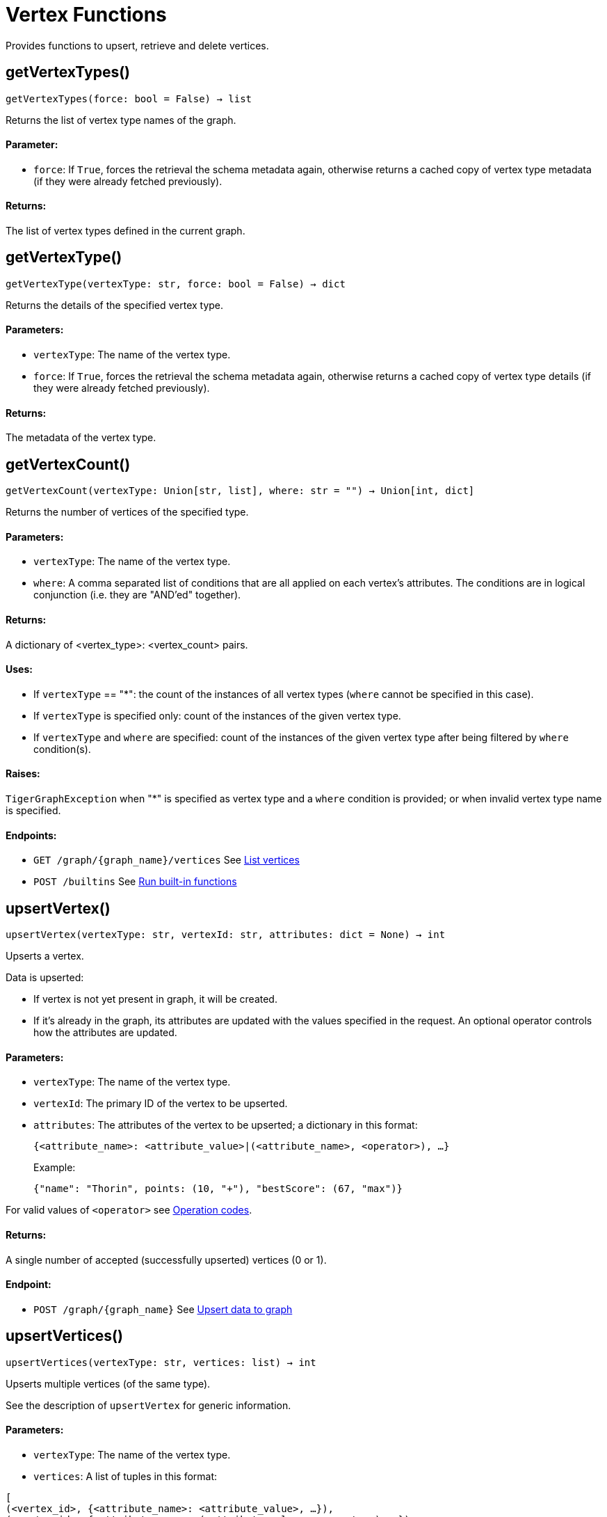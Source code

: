 = Vertex Functions

Provides functions to upsert, retrieve and delete vertices.

== getVertexTypes()
`getVertexTypes(force: bool = False) -> list`

Returns the list of vertex type names of the graph.

[discrete]
==== **Parameter:**
* `force`: If `True`, forces the retrieval the schema metadata again, otherwise returns a
cached copy of vertex type metadata (if they were already fetched previously).

[discrete]
==== **Returns:**
The list of vertex types defined in the current graph.


== getVertexType()
`getVertexType(vertexType: str, force: bool = False) -> dict`

Returns the details of the specified vertex type.

[discrete]
==== **Parameters:**
* `vertexType`: The name of the vertex type.
* `force`: If `True`, forces the retrieval the schema metadata again, otherwise returns a
cached copy of vertex type details (if they were already fetched previously).

[discrete]
==== **Returns:**
The metadata of the vertex type.


== getVertexCount()
`getVertexCount(vertexType: Union[str, list], where: str = "") -> Union[int, dict]`

Returns the number of vertices of the specified type.

[discrete]
==== **Parameters:**
* `vertexType`: The name of the vertex type.
* `where`: A comma separated list of conditions that are all applied on each vertex's
attributes. The conditions are in logical conjunction (i.e. they are "AND'ed"
together).

[discrete]
==== **Returns:**
A dictionary of <vertex_type>: <vertex_count> pairs.

[discrete]
==== **Uses:**
- If `vertexType` == "&#42;": the count of the instances of all vertex types (`where` cannot
be specified in this case).
- If `vertexType` is specified only: count of the instances of the given vertex type.
- If `vertexType` and `where` are specified: count of the instances of the given vertex
type after being filtered by `where` condition(s).

[discrete]
==== **Raises:**
`TigerGraphException` when "&#42;" is specified as vertex type and a `where` condition is
provided; or when invalid vertex type name is specified.

[discrete]
==== **Endpoints:**
- `GET /graph/{graph_name}/vertices`
See xref:tigergraph-server:API:built-in-endpoints.adoc#_list_vertices[List vertices]
- `POST /builtins`
See xref:tigergraph-server:API:built-in-endpoints.adoc#_run_built_in_functions_on_graph[Run built-in functions]


== upsertVertex()
`upsertVertex(vertexType: str, vertexId: str, attributes: dict = None) -> int`

Upserts a vertex.

Data is upserted:

- If vertex is not yet present in graph, it will be created.
- If it's already in the graph, its attributes are updated with the values specified in
the request. An optional operator controls how the attributes are updated.

[discrete]
==== **Parameters:**
* `vertexType`: The name of the vertex type.
* `vertexId`: The primary ID of the vertex to be upserted.
* `attributes`: The attributes of the vertex to be upserted; a dictionary in this format: +

+
[source,indent=0]
----
            {<attribute_name>: <attribute_value>|(<attribute_name>, <operator>), …}
----

+
Example:
+
[source,indent=0]
----
            {"name": "Thorin", points: (10, "+"), "bestScore": (67, "max")}
----

For valid values of `<operator>` see xref:tigergraph-server:API:built-in-endpoints.adoc#_operation_codes[Operation codes].

[discrete]
==== **Returns:**
A single number of accepted (successfully upserted) vertices (0 or 1).

[discrete]
==== **Endpoint:**
- `POST /graph/{graph_name}`
See xref:tigergraph-server:API:built-in-endpoints.adoc#_upsert_data_to_graph[Upsert data to graph]


== upsertVertices()
`upsertVertices(vertexType: str, vertices: list) -> int`

Upserts multiple vertices (of the same type).

See the description of ``upsertVertex`` for generic information.

[discrete]
==== **Parameters:**
* `vertexType`: The name of the vertex type.
* `vertices`: A list of tuples in this format: +

[source.wrap,json]
----
[
(<vertex_id>, {<attribute_name>: <attribute_value>, …}),
(<vertex_id>, {<attribute_name>: (<attribute_value>, <operator>), …}),
⋮
]
----

+
Example:
[source.wrap, json]
----
[
(2, {"name": "Balin", "points": (10, "+"), "bestScore": (67, "max")}),
(3, {"name": "Dwalin", "points": (7, "+"), "bestScore": (35, "max")})
]
----

For valid values of `<operator>` see xref:tigergraph-server:API:built-in-endpoints.adoc#_operation_codes[Operation codes].

[discrete]
==== **Returns:**
A single number of accepted (successfully upserted) vertices (0 or positive integer).

[discrete]
==== **Endpoint:**
- `POST /graph/{graph_name}`
See xref:tigergraph-server:API:built-in-endpoints.adoc#_upsert_data_to_graph[Upsert data to graph]


== upsertVertexDataFrame()
`upsertVertexDataFrame(df: pd.DataFrame, vertexType: str, v_id: bool = None, attributes: dict = "") -> int`

Upserts vertices from a Pandas DataFrame.

[discrete]
==== **Parameters:**
* `df`: The DataFrame to upsert.
* `vertexType`: The type of vertex to upsert data to.
* `v_id`: The field name where the vertex primary id is given. If omitted the dataframe index
would be used instead.
* `attributes`: A dictionary in the form of `{target: source}` where source is the column name in
the dataframe and target is the attribute name in the graph vertex. When omitted,
all columns would be upserted with their current names. In this case column names
must match the vertex's attribute names.

[discrete]
==== **Returns:**
The number of vertices upserted.


== getVertices()
`getVertices(vertexType: str, select: str = "", where: str = "", limit: Union[int, str] = None, sort: str = "", fmt: str = "py", withId: bool = True, withType: bool = False, timeout: int = 0) -> Union[dict, str, pd.DataFrame]`

Retrieves vertices of the given vertex type.

*Note*:
The primary ID of a vertex instance is NOT an attribute, thus cannot be used in
`select`, `where` or `sort` parameters (unless the `WITH primary_id_as_attribute` clause
was used when the vertex type was created). +
Use `getVerticesById()` if you need to retrieve vertices by their primary ID.

[discrete]
==== **Parameters:**
* `vertexType`: The name of the vertex type.
* `select`: Comma separated list of vertex attributes to be retrieved.
* `where`: Comma separated list of conditions that are all applied on each vertex' attributes.
The conditions are in logical conjunction (i.e. they are "AND'ed" together).
* `sort`: Comma separated list of attributes the results should be sorted by.
Must be used with `limit`.
* `limit`: Maximum number of vertex instances to be returned (after sorting).
Must be used with `sort`.
* `fmt`: Format of the results: +
- "py":   Python objects
- "json": JSON document
- "df":   pandas DataFrame
* `withId`: (When the output format is "df") should the vertex ID be included in the dataframe?
* `withType`: (When the output format is "df") should the vertex type be included in the dataframe?
* `timeout`: Time allowed for successful execution (0 = no limit, default).

[discrete]
==== **Returns:**
The (selected) details of the (matching) vertex instances (sorted, limited) as
dictionary, JSON or pandas DataFrame.

[discrete]
==== **Endpoint:**
- `GET /graph/{graph_name}/vertices/{vertex_type}`
See xref:tigergraph-server:API:built-in-endpoints.adoc#_list_vertices[List vertices]


== getVertexDataFrame()
`getVertexDataFrame(vertexType: str, select: str = "", where: str = "", limit: str = "", sort: str = "", timeout: int = 0) -> pd.DataFrame`

Retrieves vertices of the given vertex type and returns them as pandas DataFrame.

This is a shortcut to `getVertices(..., fmt="df", withId=True, withType=False)`.

*Note*:
The primary ID of a vertex instance is NOT an attribute, thus cannot be used in
`select`, `where` or `sort` parameters (unless the `WITH primary_id_as_attribute` clause
was used when the vertex type was created). +
Use `getVerticesById()` if you need to retrieve vertices by their primary ID.

[discrete]
==== **Parameters:**
* `vertexType`: The name of the vertex type.
* `select`: Comma separated list of vertex attributes to be retrieved.
* `where`: Comma separated list of conditions that are all applied on each vertex' attributes.
The conditions are in logical conjunction (i.e. they are "AND'ed" together).
* `sort`: Comma separated list of attributes the results should be sorted by.
Must be used with 'limit'.
* `limit`: Maximum number of vertex instances to be returned (after sorting).
Must be used with `sort`.
* `timeout`: Time allowed for successful execution (0 = no limit, default).

[discrete]
==== **Returns:**
The (selected) details of the (matching) vertex instances (sorted, limited) as pandas
DataFrame.


== getVertexDataframe()
`getVertexDataframe(vertexType: str, select: str = "", where: str = "", limit: str = "", sort: str = "", timeout: int = 0) -> pd.DataFrame`

DEPRECATED

Use `getVertexDataFrame()` instead.



== getVerticesById()
`getVerticesById(vertexType: str, vertexIds: Union[int, str, list], select: str = "", fmt: str = "py", withId: bool = True, withType: bool = False, timeout: int = 0) -> Union[dict, str, pd.DataFrame]`

Retrieves vertices of the given vertex type, identified by their ID.

[discrete]
==== **Parameters:**
* `vertexType`: The name of the vertex type.
* `vertexIds`: A single vertex ID or a list of vertex IDs.
* `select`: Comma separated list of vertex attributes to be retrieved.
* `fmt`: Format of the results: +
"py":   Python objects
"json": JSON document
"df":   pandas DataFrame
* `withId`: (If the output format is "df") should the vertex ID be included in the dataframe?
* `withType`: (If the output format is "df") should the vertex type be included in the dataframe?
* `timeout`: Time allowed for successful execution (0 = no limit, default).

[discrete]
==== **Returns:**
The (selected) details of the (matching) vertex instances as dictionary, JSON or pandas
DataFrame.

[discrete]
==== **Endpoint:**
- `GET /graph/{graph_name}/vertices/{vertex_type}/{vertex_id}`
See xref:tigergraph-server:API:built-in-endpoints.adoc#_retrieve_a_vertex[Retrieve a vertex]



== getVertexDataFrameById()
`getVertexDataFrameById(vertexType: str, vertexIds: Union[int, str, list], select: str = "") -> pd.DataFrame`

Retrieves vertices of the given vertex type, identified by their ID.

This is a shortcut to ``getVerticesById(..., fmt="df", withId=True, withType=False)``.

[discrete]
==== **Parameters:**
* `vertexType`: The name of the vertex type.
* `vertexIds`: A single vertex ID or a list of vertex IDs.
* `select`: Comma separated list of vertex attributes to be retrieved.

[discrete]
==== **Returns:**
The (selected) details of the (matching) vertex instances as pandas DataFrame.


== getVertexDataframeById()
`getVertexDataframeById(vertexType: str, vertexIds: Union[int, str, list], select: str = "") -> pd.DataFrame`

DEPRECATED

Use `getVertexDataFrameById()` instead.



== getVertexStats()
`getVertexStats(vertexTypes: Union[str, list], skipNA: bool = False) -> dict`

Returns vertex attribute statistics.

[discrete]
==== **Parameters:**
* `vertexTypes`: A single vertex type name or a list of vertex types names or "&#42;" for all vertex
types.
* `skipNA`: Skip those non-applicable vertices that do not have attributes or none of their
attributes have statistics gathered.

[discrete]
==== **Returns:**
A dictionary of various vertex stats for each vertex type specified.

[discrete]
==== **Endpoint:**
- `POST /builtins/{graph_name}`
See xref:tigergraph-server:API:built-in-endpoints.adoc#_run_built_in_functions_on_graph[Run built-in functions]


== delVertices()
`delVertices(vertexType: str, where: str = "", limit: str = "", sort: str = "", permanent: bool = False, timeout: int = 0) -> int`

Deletes vertices from graph.

*Note*:
The primary ID of a vertex instance is not an attribute. A primary ID cannot be used in
`select`, `where` or `sort` parameters (unless the `WITH primary_id_as_attribute` clause
was used when the vertex type was created). +
Use `delVerticesById()` if you need to retrieve vertices by their primary ID.

[discrete]
==== **Parameters:**
* `vertexType`: The name of the vertex type.
* `where`: Comma separated list of conditions that are all applied on each vertex' attributes.
The conditions are in logical conjunction (i.e. they are "AND'ed" together).
* `sort`: Comma separated list of attributes the results should be sorted by.
Must be used with `limit`.
* `limit`: Maximum number of vertex instances to be returned (after sorting).
Must be used with `sort`.
* `permanent`: If true, the deleted vertex IDs can never be inserted back, unless the graph is
dropped or the graph store is cleared.
timeout:
Time allowed for successful execution (0 = no limit, default).

[discrete]
==== **Returns:**
A single number of vertices deleted.

The primary ID of a vertex instance is NOT an attribute, thus cannot be used in above
arguments.

[discrete]
==== **Endpoint:**
- `DELETE /graph/{graph_name}/vertices/{vertex_type}`
See xref:tigergraph-server:API:built-in-endpoints.adoc#_delete_vertices[Delete vertices]


== delVerticesById()
`delVerticesById(vertexType: str, vertexIds: Union[int, str, list], permanent: bool = False, timeout: int = 0) -> int`

Deletes vertices from graph identified by their ID.

[discrete]
==== **Parameters:**
* `vertexType`: The name of the vertex type.
* `vertexIds`: A single vertex ID or a list of vertex IDs.
* `permanent`: If true, the deleted vertex IDs can never be inserted back, unless the graph is
dropped or the graph store is cleared.
* `timeout`: Time allowed for successful execution (0 = no limit, default).

[discrete]
==== **Returns:**
A single number of vertices deleted.

[discrete]
==== **Endpoint:**
- `DELETE /graph/{graph_name}/vertices/{vertex_type}/{vertex_id}`
See xref:tigergraph-server:API:built-in-endpoints.adoc#_delete_a_vertex[Delete a vertex]


== vertexSetToDataFrame()
`vertexSetToDataFrame(vertexSet: list, withId: bool = True, withType: bool = False) -> pd.DataFrame`

Converts a vertex set to Pandas DataFrame.

Vertex sets are used for both the input and output of `SELECT` statements. They contain
instances of vertices of the same type.
For each vertex instance, the vertex ID, the vertex type and the (optional) attributes are
present under the `v_id`, `v_type` and `attributes` keys, respectively. +
See an example in `edgeSetToDataFrame()`.

A vertex set has this structure (when serialised as JSON):
[source.wrap,json]
----
[
{
"v_id": <vertex_id>,
"v_type": <vertex_type_name>,
"attributes":
{
"attr1": <value1>,
"attr2": <value2>,
⋮
}
},
⋮
]
----
For more information on vertex sets see xref:gsql-ref:querying:declaration-and-assignment-statements.adoc#_vertex_set_variables[Vertex set variables].

[discrete]
==== **Parameters:**
* `vertexSet`: A JSON array containing a vertex set in the format returned by queries (see below).
* `withId`: Whether to include vertex primary ID as a column.
* `withType`: Whether to include vertex type info as a column.

[discrete]
==== **Returns:**
A pandas DataFrame containing the vertex attributes (and optionally the vertex primary
ID and type).


